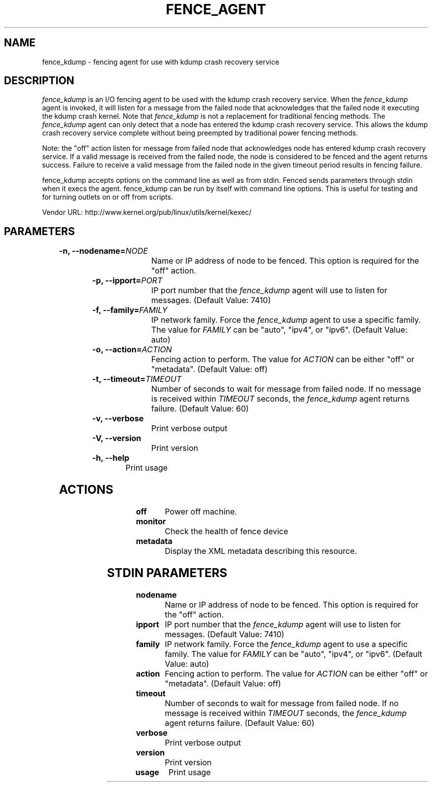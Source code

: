 
.TH FENCE_AGENT 8 2009-10-20 "fence_kdump (Fence Agent)"
.SH NAME
fence_kdump - fencing agent for use with kdump crash recovery service
.SH DESCRIPTION
.P
\fIfence_kdump\fP is an I/O fencing agent to be used with the kdump
crash recovery service. When the \fIfence_kdump\fP agent is invoked,
it will listen for a message from the failed node that acknowledges
that the failed node it executing the kdump crash kernel.
Note that \fIfence_kdump\fP is not a replacement for traditional
fencing methods. The \fIfence_kdump\fP agent can only detect that a
node has entered the kdump crash recovery service. This allows the
kdump crash recovery service complete without being preempted by
traditional power fencing methods.

Note: the "off" action listen for message from failed node that
acknowledges node has entered kdump crash recovery service. If a valid
message is received from the failed node, the node is considered to be
fenced and the agent returns success. Failure to receive a valid
message from the failed node in the given timeout period results in
fencing failure.
.P
fence_kdump accepts options on the command line as well
as from stdin. Fenced sends parameters through stdin when it execs the
agent. fence_kdump can be run by itself with command
line options.  This is useful for testing and for turning outlets on or off
from scripts.

Vendor URL: http://www.kernel.org/pub/linux/utils/kernel/kexec/
.SH PARAMETERS

	
.TP
.B -n, --nodename=\fINODE\fP
. 
Name or IP address of node to be fenced. This option is required for the "off" action.
	
.TP
.B -p, --ipport=\fIPORT\fP
. 
IP port number that the \fIfence_kdump\fP agent will use to listen for messages. (Default Value: 7410)
	
.TP
.B -f, --family=\fIFAMILY\fP
. 
IP network family. Force the \fIfence_kdump\fP agent to use a specific family. The value for \fIFAMILY\fP can be "auto", "ipv4", or "ipv6". (Default Value: auto)
	
.TP
.B -o, --action=\fIACTION\fP
. 
Fencing action to perform. The value for \fIACTION\fP can be either "off" or "metadata". (Default Value: off)
	
.TP
.B -t, --timeout=\fITIMEOUT\fP
. 
Number of seconds to wait for message from failed node. If no message is received within \fITIMEOUT\fP seconds, the \fIfence_kdump\fP agent returns failure. (Default Value: 60)
	
.TP
.B -v, --verbose
. 
Print verbose output
	
.TP
.B -V, --version
. 
Print version
	
.TP
.B -h, --help
. 
Print usage

.SH ACTIONS

	
.TP
\fBoff \fP
Power off machine.
	
.TP
\fBmonitor \fP
Check the health of fence device
	
.TP
\fBmetadata \fP
Display the XML metadata describing this resource.

.SH STDIN PARAMETERS

	
.TP
.B nodename
. 
Name or IP address of node to be fenced. This option is required for the "off" action.
	
.TP
.B ipport
. 
IP port number that the \fIfence_kdump\fP agent will use to listen for messages. (Default Value: 7410)
	
.TP
.B family
. 
IP network family. Force the \fIfence_kdump\fP agent to use a specific family. The value for \fIFAMILY\fP can be "auto", "ipv4", or "ipv6". (Default Value: auto)
	
.TP
.B action
. 
Fencing action to perform. The value for \fIACTION\fP can be either "off" or "metadata". (Default Value: off)
	
.TP
.B timeout
. 
Number of seconds to wait for message from failed node. If no message is received within \fITIMEOUT\fP seconds, the \fIfence_kdump\fP agent returns failure. (Default Value: 60)
	
.TP
.B verbose
. 
Print verbose output
	
.TP
.B version
. 
Print version
	
.TP
.B usage
. 
Print usage
